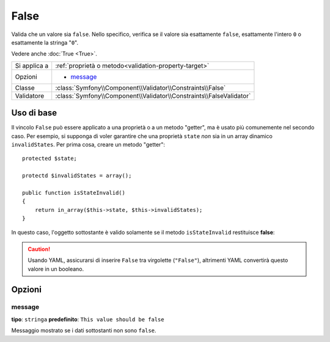 False
=====

Valida che un valore sia ``false``. Nello specifico, verifica se il valore sia
esattamente ``false``, esattamente l'intero ``0`` o esattamente la stringa
"``0``".

Vedere anche :doc:`True <True>`.

+----------------+---------------------------------------------------------------------+
| Si applica a   | :ref:`proprietà o metodo<validation-property-target>`               |
+----------------+---------------------------------------------------------------------+
| Opzioni        | - `message`_                                                        |
+----------------+---------------------------------------------------------------------+
| Classe         | :class:`Symfony\\Component\\Validator\\Constraints\\False`          |
+----------------+---------------------------------------------------------------------+
| Validatore     | :class:`Symfony\\Component\\Validator\\Constraints\\FalseValidator` |
+----------------+---------------------------------------------------------------------+

Uso di base
-----------

Il vincolo ``False`` può essere applicato a una proprietà o a un metodo "getter",
ma è usato più comunemente nel secondo caso. Per esempio, si supponga di voler
garantire che una proprietà ``state`` *non* sia in un array dinamico
``invalidStates``. Per prima cosa, creare un metodo "getter"::

    protected $state;

    protectd $invalidStates = array();

    public function isStateInvalid()
    {
        return in_array($this->state, $this->invalidStates);
    }

In questo caso, l'oggetto sottostante è valido solamente se il metodo ``isStateInvalid``
restituisce **false**:

.. configuration-block::

    .. code-block:: yaml

        # src/BlogBundle/Resources/config/validation.yml
        Acme\BlogBundle\Entity\Author
            getters:
                stateInvalid:
                    - "False":
                        message: You've entered an invalid state.

    .. code-block:: php-annotations

        // src/Acme/BlogBundle/Entity/Author.php
        use Symfony\Component\Validator\Constraints as Assert;

        class Author
        {
            /**
             * @Assert\False()
             */
             public function isStateInvalid($message = "You've entered an invalid state.")
             {
                // ...
             }
        }

.. caution::

    Usando YAML, assicurarsi di inserire ``False`` tra virgolette (``"False"``),
    altrimenti YAML convertirà questo valore in un booleano.

Opzioni
-------

message
~~~~~~~

**tipo**: ``stringa`` **predefinito**: ``This value should be false``

Messaggio mostrato se i dati sottostanti non sono ``false``.
